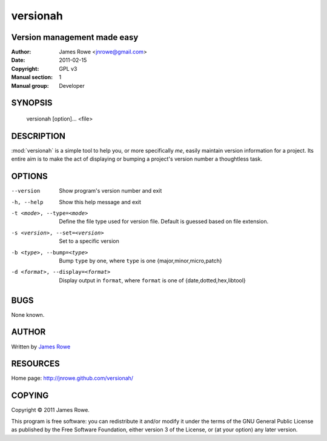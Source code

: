 versionah
=========

Version management made easy
----------------------------

:Author: James Rowe <jnrowe@gmail.com>
:Date: 2011-02-15
:Copyright: GPL v3
:Manual section: 1
:Manual group: Developer

SYNOPSIS
--------

    versionah [option]... <file>

DESCRIPTION
-----------

:mod:`versionah` is a simple tool to help you, or more specifically *me*, easily
maintain version information for a project.  Its entire aim is to make the act
of displaying or bumping a project's version number a thoughtless task.

OPTIONS
-------

--version
    Show program's version number and exit

-h, --help
    Show this help message and exit

-t <mode>, --type=<mode>
    Define the file type used for version file.  Default is guessed based on
    file extension.

-s <version>, --set=<version>
    Set to a specific version

-b <type>, --bump=<type>
    Bump ``type`` by one, where ``type`` is one {major,minor,micro,patch}

-d <format>, --display=<format>
    Display output in ``format``, where ``format`` is one of {date,dotted,hex,libtool}

BUGS
----

None known.

AUTHOR
------

Written by `James Rowe <mailto:jnrowe@gmail.com>`__

RESOURCES
---------

Home page: http://jnrowe.github.com/versionah/

COPYING
-------

Copyright © 2011  James Rowe.

This program is free software: you can redistribute it and/or modify it
under the terms of the GNU General Public License as published by the
Free Software Foundation, either version 3 of the License, or (at your
option) any later version.
